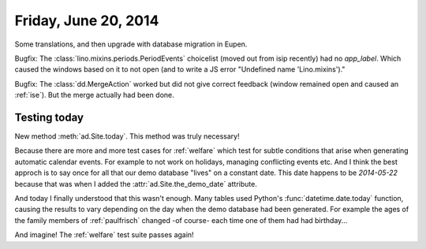 =====================
Friday, June 20, 2014
=====================

Some translations, and then upgrade with database migration in Eupen.

Bugfix: The :class:`lino.mixins.periods.PeriodEvents` choicelist
(moved out from isip recently) had no `app_label`. Which caused the
windows based on it to not open (and to write a JS error "Undefined
name 'Lino.mixins')."

Bugfix: The :class:`dd.MergeAction` worked but did not give correct
feedback (window remained open and caused an :ref:`ise`). But the
merge actually had been done.

Testing today
-------------

New method :meth:`ad.Site.today`.  This method was truly necessary!

Because there are more and more test cases for :ref:`welfare` which
test for subtle conditions that arise when generating automatic
calendar events. For example to not work on holidays, managing
conflicting events etc. And I think the best approch is to say once
for all that our demo database "lives" on a constant date. This date
happens to be `2014-05-22` because that was when I added the
:attr:`ad.Site.the_demo_date` attribute.

And today I finally understood that this wasn't enough. Many tables
used Python's :func:`datetime.date.today` function, causing the
results to vary depending on the day when the demo database had been
generated.  For example the ages of the family members of
:ref:`paulfrisch` changed -of course- each time one of them had had
birthday...

And imagine! The :ref:`welfare` test suite passes again!
